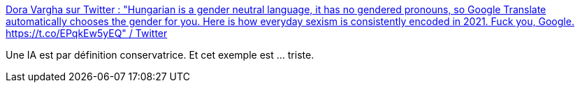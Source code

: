 :jbake-type: post
:jbake-status: published
:jbake-title: Dora Vargha sur Twitter : "Hungarian is a gender neutral language, it has no gendered pronouns, so Google Translate automatically chooses the gender for you. Here is how everyday sexism is consistently encoded in 2021. Fuck you, Google. https://t.co/EPqkEw5yEQ" / Twitter
:jbake-tags: sexisme,ia,technologie,_mois_mars,_année_2021
:jbake-date: 2021-03-21
:jbake-depth: ../
:jbake-uri: shaarli/1616327360000.adoc
:jbake-source: https://nicolas-delsaux.hd.free.fr/Shaarli?searchterm=https%3A%2F%2Ftwitter.com%2FDoraVargha%2Fstatus%2F1373211762108076034&searchtags=sexisme+ia+technologie+_mois_mars+_ann%C3%A9e_2021
:jbake-style: shaarli

https://twitter.com/DoraVargha/status/1373211762108076034[Dora Vargha sur Twitter : "Hungarian is a gender neutral language, it has no gendered pronouns, so Google Translate automatically chooses the gender for you. Here is how everyday sexism is consistently encoded in 2021. Fuck you, Google. https://t.co/EPqkEw5yEQ" / Twitter]

Une IA est par définition conservatrice. Et cet exemple est ... triste.
